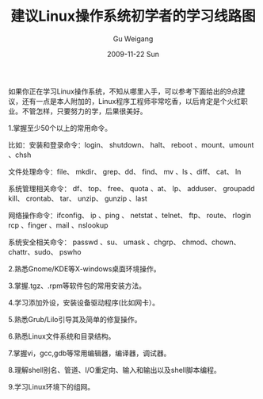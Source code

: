 #+TITLE: 建议Linux操作系统初学者的学习线路图
#+AUTHOR: Gu Weigang
#+EMAIL: guweigang@outlook.com
#+DATE: 2009-11-22 Sun
#+URI: /blog/2009/11/22/roadmap-of-learning-linux/
#+KEYWORDS: 
#+TAGS: linux:操作系统:路线图
#+LANGUAGE: zh_CN
#+OPTIONS: H:3 num:nil toc:nil \n:nil ::t |:t ^:nil -:nil f:t *:t <:t
#+DESCRIPTION: linux学习路线图

如果你正在学习Linux操作系统，不知从哪里入手，可以参考下面给出的9点建议，还有一点是本人附加的，Linux程序工程师非常吃香，以后肯定是个火红职业。不管怎样，只要努力的学，后果很美好。

  1.掌握至少50个以上的常用命令。

  比如：安装和登录命令：login、 shutdown、 halt、 reboot 、mount、umount 、chsh

  文件处理命令：file、 mkdir、 grep、dd、 find、 mv 、ls 、diff、 cat、 ln

  系统管理相关命令： df、 top、 free、 quota 、at、 lp、 adduser、 groupadd kill、 crontab、 tar、 unzip、 gunzip 、last

  网络操作命令：ifconfig、 ip 、ping 、 netstat 、telnet、 ftp、 route、 rlogin rcp 、finger 、mail 、nslookup

  系统安全相关命令： passwd 、su、 umask 、chgrp、 chmod、chown、chattr、sudo、 pswho

  2.熟悉Gnome/KDE等X-windows桌面环境操作。

  3.掌握.tgz、.rpm等软件包的常用安装方法。

  4.学习添加外设，安装设备驱动程序(比如网卡）。

  5.熟悉Grub/Lilo引导其及简单的修复操作。

  6.熟悉Linux文件系统和目录结构。

  7.掌握vi，gcc,gdb等常用编辑器，编译器，调试器。

  8.理解shell别名、管道、I/O重定向、输入和输出以及shell脚本编程。

  9.学习Linux环境下的组网。
